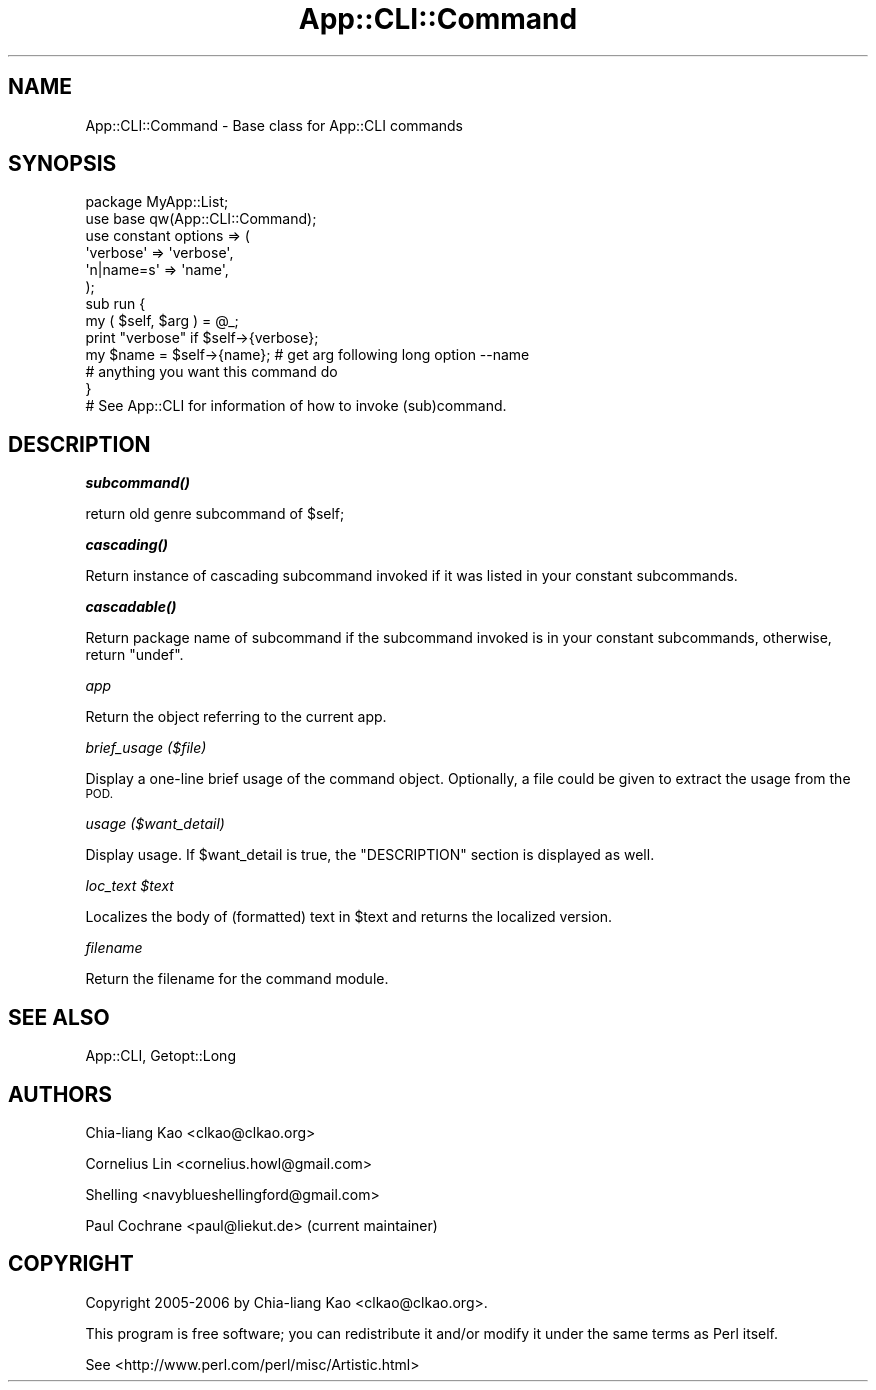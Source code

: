 .\" Automatically generated by Pod::Man 4.14 (Pod::Simple 3.42)
.\"
.\" Standard preamble:
.\" ========================================================================
.de Sp \" Vertical space (when we can't use .PP)
.if t .sp .5v
.if n .sp
..
.de Vb \" Begin verbatim text
.ft CW
.nf
.ne \\$1
..
.de Ve \" End verbatim text
.ft R
.fi
..
.\" Set up some character translations and predefined strings.  \*(-- will
.\" give an unbreakable dash, \*(PI will give pi, \*(L" will give a left
.\" double quote, and \*(R" will give a right double quote.  \*(C+ will
.\" give a nicer C++.  Capital omega is used to do unbreakable dashes and
.\" therefore won't be available.  \*(C` and \*(C' expand to `' in nroff,
.\" nothing in troff, for use with C<>.
.tr \(*W-
.ds C+ C\v'-.1v'\h'-1p'\s-2+\h'-1p'+\s0\v'.1v'\h'-1p'
.ie n \{\
.    ds -- \(*W-
.    ds PI pi
.    if (\n(.H=4u)&(1m=24u) .ds -- \(*W\h'-12u'\(*W\h'-12u'-\" diablo 10 pitch
.    if (\n(.H=4u)&(1m=20u) .ds -- \(*W\h'-12u'\(*W\h'-8u'-\"  diablo 12 pitch
.    ds L" ""
.    ds R" ""
.    ds C` ""
.    ds C' ""
'br\}
.el\{\
.    ds -- \|\(em\|
.    ds PI \(*p
.    ds L" ``
.    ds R" ''
.    ds C`
.    ds C'
'br\}
.\"
.\" Escape single quotes in literal strings from groff's Unicode transform.
.ie \n(.g .ds Aq \(aq
.el       .ds Aq '
.\"
.\" If the F register is >0, we'll generate index entries on stderr for
.\" titles (.TH), headers (.SH), subsections (.SS), items (.Ip), and index
.\" entries marked with X<> in POD.  Of course, you'll have to process the
.\" output yourself in some meaningful fashion.
.\"
.\" Avoid warning from groff about undefined register 'F'.
.de IX
..
.nr rF 0
.if \n(.g .if rF .nr rF 1
.if (\n(rF:(\n(.g==0)) \{\
.    if \nF \{\
.        de IX
.        tm Index:\\$1\t\\n%\t"\\$2"
..
.        if !\nF==2 \{\
.            nr % 0
.            nr F 2
.        \}
.    \}
.\}
.rr rF
.\" ========================================================================
.\"
.IX Title "App::CLI::Command 3"
.TH App::CLI::Command 3 "2018-05-14" "perl v5.34.0" "User Contributed Perl Documentation"
.\" For nroff, turn off justification.  Always turn off hyphenation; it makes
.\" way too many mistakes in technical documents.
.if n .ad l
.nh
.SH "NAME"
App::CLI::Command \- Base class for App::CLI commands
.SH "SYNOPSIS"
.IX Header "SYNOPSIS"
.Vb 2
\&    package MyApp::List;
\&    use base qw(App::CLI::Command);
\&
\&    use constant options => (
\&        \*(Aqverbose\*(Aq   => \*(Aqverbose\*(Aq,
\&        \*(Aqn|name=s\*(Aq  => \*(Aqname\*(Aq,
\&    );
\&
\&    sub run {
\&        my ( $self, $arg ) = @_;
\&
\&        print "verbose" if $self\->{verbose};
\&
\&        my $name = $self\->{name}; # get arg following long option \-\-name
\&
\&        # anything you want this command do
\&    }
\&
\&    # See App::CLI for information of how to invoke (sub)command.
.Ve
.SH "DESCRIPTION"
.IX Header "DESCRIPTION"
\fI\f(BIsubcommand()\fI\fR
.IX Subsection "subcommand()"
.PP
.Vb 1
\&    return old genre subcommand of $self;
.Ve
.PP
\fI\f(BIcascading()\fI\fR
.IX Subsection "cascading()"
.PP
Return instance of cascading subcommand invoked if it was listed in your
constant subcommands.
.PP
\fI\f(BIcascadable()\fI\fR
.IX Subsection "cascadable()"
.PP
Return package name of subcommand if the subcommand invoked is in your
constant subcommands, otherwise, return \f(CW\*(C`undef\*(C'\fR.
.PP
\fIapp\fR
.IX Subsection "app"
.PP
Return the object referring to the current app.
.PP
\fIbrief_usage ($file)\fR
.IX Subsection "brief_usage ($file)"
.PP
Display a one-line brief usage of the command object.  Optionally, a file
could be given to extract the usage from the \s-1POD.\s0
.PP
\fIusage ($want_detail)\fR
.IX Subsection "usage ($want_detail)"
.PP
Display usage.  If \f(CW$want_detail\fR is true, the \f(CW\*(C`DESCRIPTION\*(C'\fR
section is displayed as well.
.PP
\fIloc_text \f(CI$text\fI\fR
.IX Subsection "loc_text $text"
.PP
Localizes the body of (formatted) text in \f(CW$text\fR and returns the
localized version.
.PP
\fIfilename\fR
.IX Subsection "filename"
.PP
Return the filename for the command module.
.SH "SEE ALSO"
.IX Header "SEE ALSO"
App::CLI, Getopt::Long
.SH "AUTHORS"
.IX Header "AUTHORS"
Chia-liang Kao <clkao@clkao.org>
.PP
Cornelius Lin  <cornelius.howl@gmail.com>
.PP
Shelling       <navyblueshellingford@gmail.com>
.PP
Paul Cochrane  <paul@liekut.de> (current maintainer)
.SH "COPYRIGHT"
.IX Header "COPYRIGHT"
Copyright 2005\-2006 by Chia-liang Kao <clkao@clkao.org>.
.PP
This program is free software; you can redistribute it and/or modify it
under the same terms as Perl itself.
.PP
See <http://www.perl.com/perl/misc/Artistic.html>
